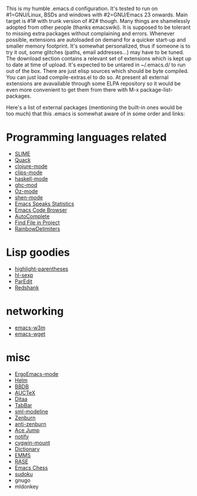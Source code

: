 This is my humble .emacs.d configuration.  It's tested to run
on #1=GNU/Linux, BSDs and windows with #2=GNU/Emacs 23 onwards.  Main
target is #1# with trunk version of #2# though.  Many things are
shamelessly adopted from other people (thanks emacswiki).  It is
supposed to be tolerant to missing extra packages without complaining
and errors.  Whenever possible, extensions are autoloaded on demand
for a quicker start-up and smaller memory footprint.  It's somewhat
personalized, thus if someone is to try it out, some glitches (paths,
email addresses...) may have to be tuned.  The download section
contains a relevant set of extensions which is kept up to date at time
of upload.  It's expected to be untared in ~/.emacs.d/ to run out of
the box.  There are just elisp sources which should be byte compiled.
You can just load compile-extras.el to do so.  At present all external
extensions are avavailable through some ELPA repository so it would be
even more convenient to get them from there with M-x
package-list-packages.

Here's a list of external packages (mentioning the built-in ones would
be too much) that this .emacs is somewhat aware of in some order and
links:

* Programming languages related
- [[http://common-lisp.net/project/slime][SLIME]]
- [[http://www.neilvandyke.org/quack][Quack]]
- [[https://github.com/technomancy/clojure-mode][clojure-mode]]
- [[http://www.cs.us.es/software/clips][clips-mode]]
- [[http://projects.haskell.org/haskellmode-emacs][haskell-mode]]
- [[http://www.mew.org/~kazu/proj/ghc-mod/en][ghc-mod]]
- [[http://www.mozart-oz.org][Oz-mode]]
- [[https://github.com/eschulte/shen-mode][shen-mode]]
- [[http://ess.r-project.org][Emacs Speaks Statistics]]
- [[http://ecb.sourceforge.net][Emacs Code Browser]]
- [[http://cx4a.org/software/auto-complete][AutoComplete]]
- [[http://emacswiki.org/emacs/FindFileInProject][Find File in Project]]
- [[http://www.emacswiki.org/emacs/RainbowDelimiters][RainbowDelimiters]]

* Lisp goodies
- [[http://nschum.de/src/emacs/highlight-parentheses][highlight-parentheses]]
- [[http://edward.oconnor.cx/elisp/hl-sexp.el][hl-sexp]]
- [[http://www.emacswiki.org/emacs/ParEdit][ParEdit]]
- [[http://www.foldr.org/~michaelw/emacs/redshank][Redshank]]

* networking
- [[http://emacs-w3m.namazu.org][emacs-w3m]]
- [[http://pop-club.hp.infoseek.co.jp/emacs/emacs-wget][emacs-wget]]

* misc
- [[http://xahlee.org/emacs/ergonomic_emacs_keybinding.html][ErgoEmacs-mode]]
- [[https://github.com/emacs-helm/helm][Helm]]
- [[http://bbdb.sourceforge.net][BBDB]]
- [[http://www.gnu.org/software/auctex][AUCTeX]]
- [[http://ditaa.sourceforge.net][Ditaa]]
- [[http://www.emacswiki.org/emacs/TabBarMode][TabBar]]
- [[http://bazaar.launchpad.net/~nxhtml/nxhtml/main/annotate/head:/util/sml-modeline.el][sml-modeline]]
- [[https://github.com/bbatsov/zenburn-emacs][Zenburn]]
- [[https://github.com/m00natic/anti-zenburn-theme][anti-zenburn]]
- [[http://www.emacswiki.org/emacs/AceJump][Ace Jump]]
- [[http://www.emacswiki.org/emacs/notify.el][notify]]
- [[http://www.emacswiki.org/emacs/cygwin-mount.el][cygwin-mount]]
- [[http://www.myrkr.in-berlin.de/dictionary/index.html][Dictionary]]
- [[http://www.gnu.org/software/emms][EMMS]]
- [[https://github.com/m00natic/rase][RASE]]
- [[https://github.com/jwiegley/emacs-chess][Emacs Chess]]
- [[http://sourceforge.net/projects/sudoku-elisp][sudoku]]
- gnugo
- mldonkey
